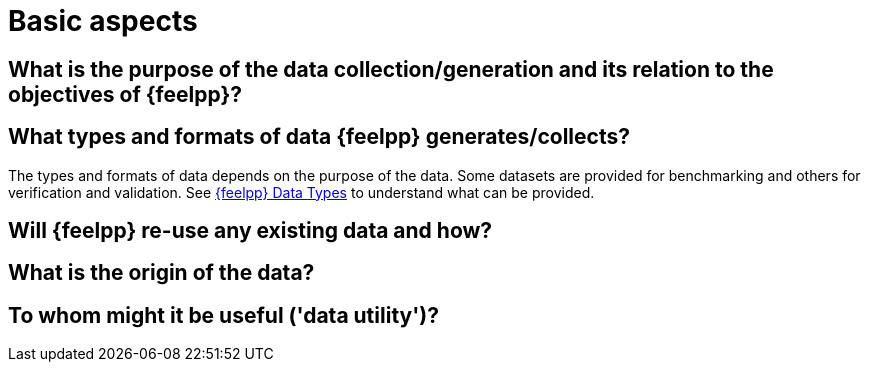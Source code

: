 = Basic aspects

== What is the purpose of the data collection/generation and its relation to the objectives of {feelpp}?

== What types and formats of data {feelpp} generates/collects?

The types and formats of data depends on the purpose of the data.
Some datasets are provided for benchmarking and others for verification and validation.
See xref:user:data-mangement:data-types.adoc[{feelpp} Data Types] to understand what can be provided.

== Will {feelpp} re-use any existing data and how?

== What is the origin of the data?

== To whom might it be useful ('data utility')?
